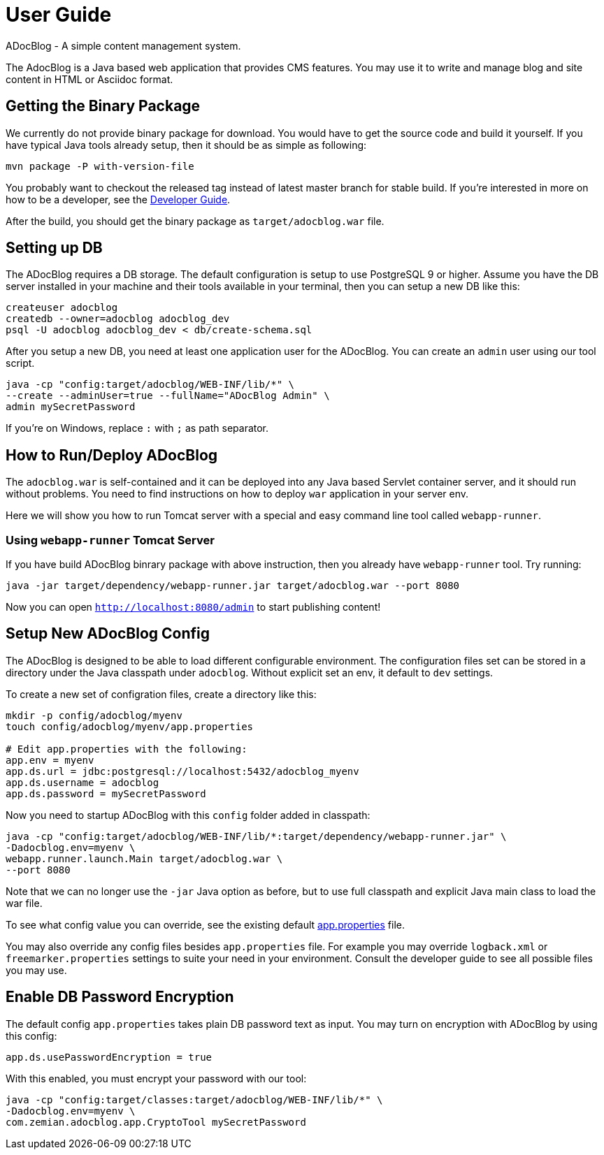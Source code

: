 = User Guide

ADocBlog - A simple content management system.

The AdocBlog is a Java based web application that provides
CMS features. You may use it to write and manage blog and
site content in HTML or Asciidoc format. 

== Getting the Binary Package

We currently do not provide binary package for download. You would have to get
the source code and build it yourself. If you have typical Java tools already
setup, then it should be as simple as following:

  mvn package -P with-version-file

You probably want to checkout the released tag instead of latest master
branch for stable build. If you're interested in more on how to be a developer, 
see the link:developer.adoc[Developer Guide].

After the build, you should get the binary package as `target/adocblog.war` file.

== Setting up DB

The ADocBlog requires a DB storage. The default configuration is setup to use
PostgreSQL 9 or higher. Assume you have the DB server installed in your
machine and their tools available in your terminal, then you can setup a new 
DB like this:

----
createuser adocblog
createdb --owner=adocblog adocblog_dev
psql -U adocblog adocblog_dev < db/create-schema.sql
----

After you setup a new DB, you need at least one application user for the
ADocBlog. You can create an `admin` user using our tool script.

  java -cp "config:target/adocblog/WEB-INF/lib/*" \
  --create --adminUser=true --fullName="ADocBlog Admin" \
  admin mySecretPassword

If you're on Windows, replace `:` with `;` as path separator.

== How to Run/Deploy ADocBlog

The `adocblog.war` is self-contained and it can be deployed into any Java based 
Servlet container server, and it should run without problems. You need to
find instructions on how to deploy `war` application in your server env.

Here we will show you how to run Tomcat server with a special and easy
command line tool called `webapp-runner`.

=== Using `webapp-runner` Tomcat Server

If you have build ADocBlog binrary package with above instruction, then you 
already have `webapp-runner` tool. Try running:

  java -jar target/dependency/webapp-runner.jar target/adocblog.war --port 8080

Now you can open `http://localhost:8080/admin` to start publishing content!


== Setup New ADocBlog Config

The ADocBlog is designed to be able to load different configurable environment.
The configuration files set can be stored in a directory under the Java classpath
under `adocblog`. Without explicit set an env, it default to `dev` settings.

To create a new set of configration files, create a directory like this:

----
mkdir -p config/adocblog/myenv
touch config/adocblog/myenv/app.properties

# Edit app.properties with the following:
app.env = myenv
app.ds.url = jdbc:postgresql://localhost:5432/adocblog_myenv
app.ds.username = adocblog
app.ds.password = mySecretPassword
----

Now you need to startup ADocBlog with this `config` folder added in classpath:

  java -cp "config:target/adocblog/WEB-INF/lib/*:target/dependency/webapp-runner.jar" \
  -Dadocblog.env=myenv \
  webapp.runner.launch.Main target/adocblog.war \
  --port 8080

Note that we can no longer use the `-jar` Java option as before, but to use
full classpath and explicit Java main class to load the war file.

To see what config value you can override, see the existing default
link:../src/main/resources/adocblog/app.properties[app.properties] file.

You may also override any config files besides `app.properties` file. For
example you may override `logback.xml` or `freemarker.properties` settings
to suite your need in your environment. Consult the developer guide to see
all possible files you may use.

== Enable DB Password Encryption

The default config `app.properties` takes plain DB password text as input. You may turn
on encryption with ADocBlog by using this config:

	app.ds.usePasswordEncryption = true

With this enabled, you must encrypt your password with our tool:

  java -cp "config:target/classes:target/adocblog/WEB-INF/lib/*" \
  -Dadocblog.env=myenv \
  com.zemian.adocblog.app.CryptoTool mySecretPassword
